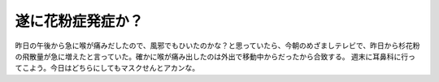 ﻿遂に花粉症発症か？
##################


昨日の午後から急に喉が痛みだしたので、風邪でもひいたのかな？と思っていたら、今朝のめざましテレビで、昨日から杉花粉の飛散量が急に増えたと言っていた。確かに喉が痛み出したのは外出で移動中からだったから合致する。
週末に耳鼻科に行ってこよう。今日はどちらにしてもマスクせんとアカンな。



.. author:: mkouhei
.. categories:: 生活, 
.. tags::


